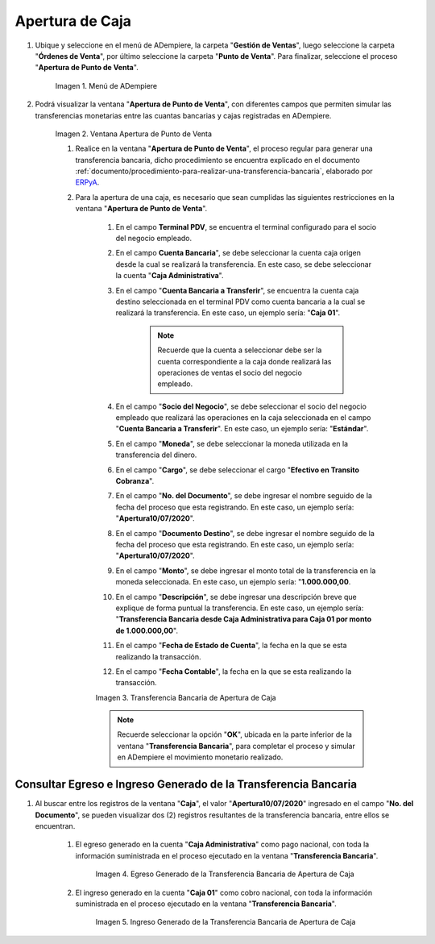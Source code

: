 .. _ERPyA: http://erpya.com
.. |Menú de ADempiere| image:: resources/menu-opening-point-of-sale.png
.. |Ventana Apertura de Punto de Venta| image:: resources/window-opening-point-of-sale.png
.. |Transferencia Bancaria de Apertura de Caja| image:: resources/cash-transfer-bank-opening.png
.. |Egreso Generado de la Transferencia Bancaria de Apertura de Caja| image:: resources/outflow-generated-from-the-bank-transfer-to-open-the-cash-register.png
.. |Ingreso Generado de la Transferencia Bancaria de Apertura de Caja| image:: resources/income-generated-from-the-bank-transfer-to-open-the-cash-register.png

.. _documento/apertura-de-caja:

**Apertura de Caja**
====================

#. Ubique y seleccione en el menú de ADempiere, la carpeta "**Gestión de Ventas**", luego seleccione la carpeta "**Órdenes de Venta**", por último seleccione la carpeta "**Punto de Venta**". Para finalizar, seleccione el proceso "**Apertura de Punto de Venta**".

    |Menú de ADempiere|

    Imagen 1. Menú de ADempiere

#. Podrá visualizar la ventana "**Apertura de Punto de Venta**", con diferentes campos que permiten simular las transferencias monetarias entre las cuantas bancarias y cajas registradas en ADempiere.

    |Ventana Apertura de Punto de Venta|

    Imagen 2. Ventana Apertura de Punto de Venta

    #. Realice en la ventana "**Apertura de Punto de Venta**", el proceso regular para generar una transferencia bancaria, dicho procedimiento se encuentra explicado en el documento :ref:`documento/procedimiento-para-realizar-una-transferencia-bancaria`, elaborado por `ERPyA`_. 
    
    #. Para la apertura de una caja, es necesario que sean cumplidas las siguientes restricciones en la ventana "**Apertura de Punto de Venta**".

        #. En el campo **Terminal PDV**, se encuentra el terminal configurado para el socio del negocio empleado.

        #. En el campo **Cuenta Bancaria**", se debe seleccionar la cuenta caja origen desde la cual se realizará la transferencia. En este caso, se debe seleccionar la cuenta "**Caja Administrativa**".
            
        #. En el campo "**Cuenta Bancaria a Transferir**", se encuentra la cuenta caja destino seleccionada en el terminal PDV como cuenta bancaria a la cual se realizará la transferencia. En este caso, un ejemplo sería: "**Caja 01**".

            .. note::

                Recuerde que la cuenta a seleccionar debe ser la cuenta correspondiente a la caja donde realizará las operaciones de ventas el socio del negocio empleado.
            
        #. En el campo "**Socio del Negocio**", se debe seleccionar el socio del negocio empleado que realizará las operaciones en la caja seleccionada en el campo "**Cuenta Bancaria a Transferir**". En este caso, un ejemplo sería: "**Estándar**".

        #. En el campo "**Moneda**", se debe seleccionar la moneda utilizada en la transferencia del dinero.

        #. En el campo "**Cargo**", se debe seleccionar el cargo "**Efectivo en Transito Cobranza**".

        #. En el campo "**No. del Documento**", se debe ingresar el nombre seguido de la fecha del proceso que esta registrando. En este caso, un ejemplo sería: "**Apertura10/07/2020**".

        #. En el campo "**Documento Destino**", se debe ingresar el nombre seguido de la fecha del proceso que esta registrando. En este caso, un ejemplo sería: "**Apertura10/07/2020**".

        #. En el campo "**Monto**", se debe ingresar el monto total de la transferencia en la moneda seleccionada. En este caso, un ejemplo sería: "**1.000.000,00**.

        #. En el campo "**Descripción**", se debe ingresar una descripción breve que explique de forma puntual la transferencia. En este caso, un ejemplo sería: "**Transferencia Bancaria desde Caja Administrativa para Caja 01 por monto de 1.000.000,00**".
        
        #. En el campo "**Fecha de Estado de Cuenta**", la fecha en la que se esta realizando la transacción.

        #. En el campo "**Fecha Contable**", la fecha en la que se esta realizando la transacción.

        |Transferencia Bancaria de Apertura de Caja|

        Imagen 3. Transferencia Bancaria de Apertura de Caja

        .. note::

            Recuerde seleccionar la opción "**OK**", ubicada en la parte inferior de la ventana "**Transferencia Bancaria**", para completar el proceso y simular en ADempiere el movimiento monetario realizado.

**Consultar Egreso e Ingreso Generado de la Transferencia Bancaria**
--------------------------------------------------------------------

#. Al buscar entre los registros de la ventana "**Caja**", el valor "**Apertura10/07/2020**" ingresado en el campo "**No. del Documento**", se pueden visualizar dos (2) registros resultantes de la transferencia bancaria, entre ellos se encuentran.

    #. El egreso generado en la cuenta "**Caja Administrativa**" como pago nacional, con toda la información suministrada en el proceso ejecutado en la ventana "**Transferencia Bancaria**".

        |Egreso Generado de la Transferencia Bancaria de Apertura de Caja|

        Imagen 4. Egreso Generado de la Transferencia Bancaria de Apertura de Caja

    #. El ingreso generado en la cuenta "**Caja 01**" como cobro nacional, con toda la información suministrada en el proceso ejecutado en la ventana "**Transferencia Bancaria**".

        |Ingreso Generado de la Transferencia Bancaria de Apertura de Caja|

        Imagen 5. Ingreso Generado de la Transferencia Bancaria de Apertura de Caja

